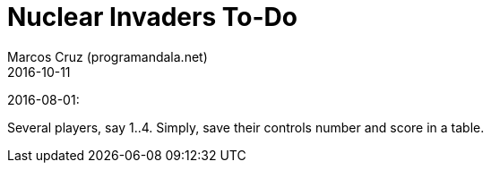 = Nuclear Invaders To-Do
:author: Marcos Cruz (programandala.net)
:revdate: 2016-10-11

2016-08-01:

Several players, say 1..4. Simply, save their controls number and score in a
table.
